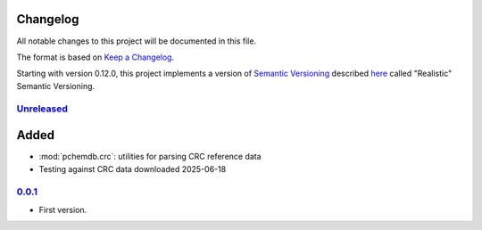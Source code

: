 
Changelog
=========

All notable changes to this project will be documented in this file.

The format is based on
`Keep a Changelog`_.

Starting with version 0.12.0, this project implements a version of
`Semantic Versioning`_ described
`here <https://iscinumpy.dev/post/bound-version-constraints/#semver>`_ called
"Realistic" Semantic Versioning.

`Unreleased`_
--------------

Added
=====

* :mod:`pchemdb.crc`: utilities for parsing CRC reference data

* Testing against CRC data downloaded 2025-06-18

`0.0.1`_
--------------

* First version.

.. _Unreleased: https://github.com/ugognw/pchemdb/
.. _0.0.1: https://github.com/ugognw/pchemdb/

.. _Keep a Changelog: https://keepachangelog.com/en/1.0.0/
.. _Semantic Versioning: https://semver.org/spec/v2.0.0.html
